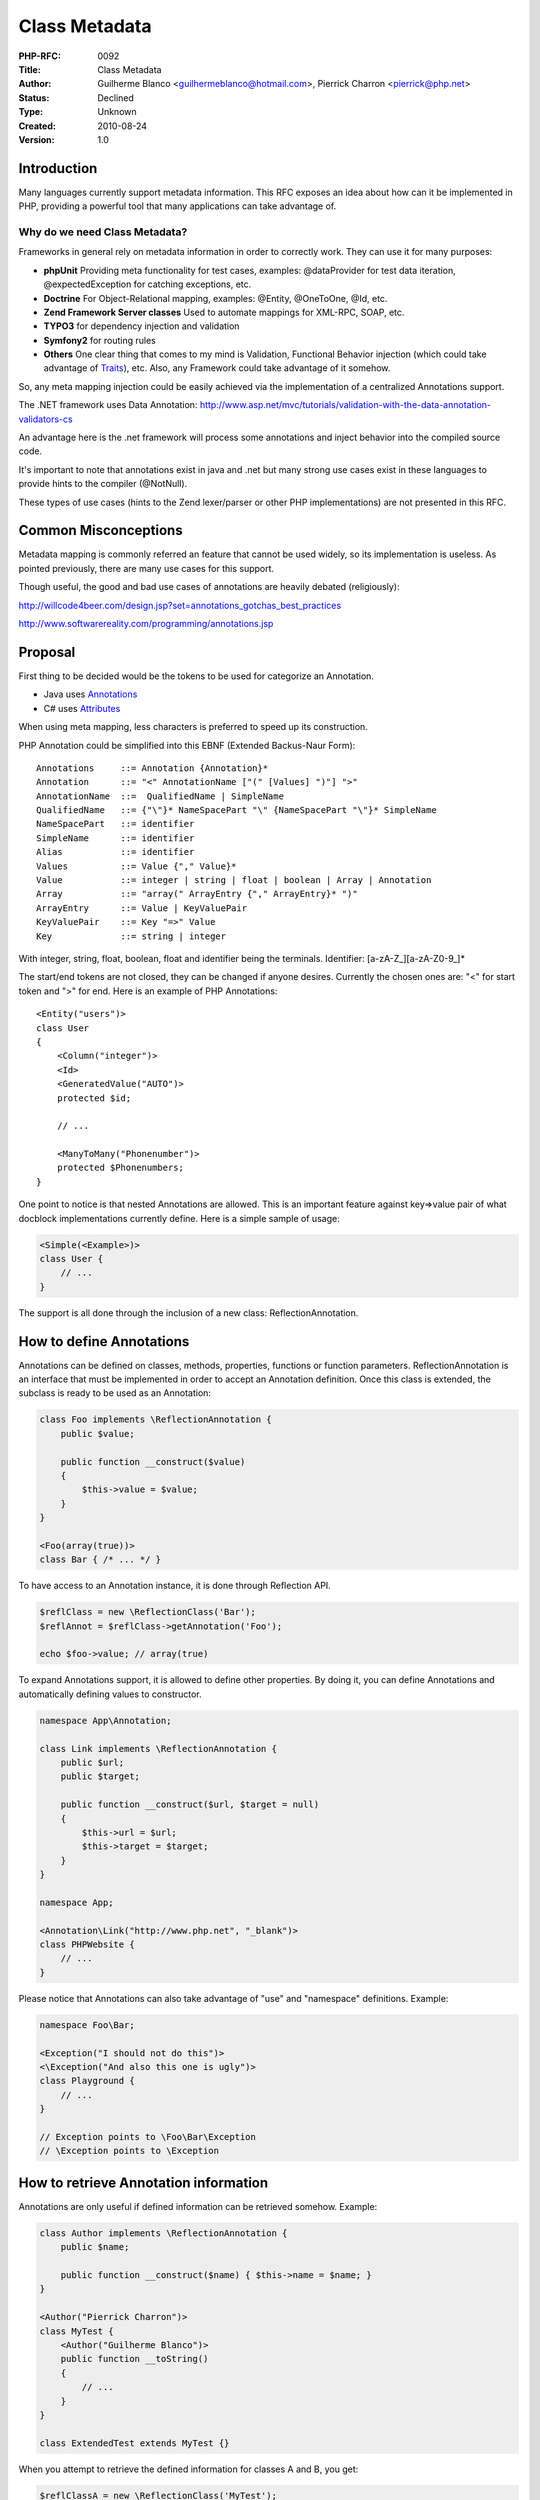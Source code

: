 Class Metadata
==============

:PHP-RFC: 0092
:Title: Class Metadata
:Author: Guilherme Blanco <guilhermeblanco@hotmail.com>, Pierrick Charron <pierrick@php.net>
:Status: Declined
:Type: Unknown
:Created: 2010-08-24
:Version: 1.0

Introduction
------------

Many languages currently support metadata information. This RFC exposes
an idea about how can it be implemented in PHP, providing a powerful
tool that many applications can take advantage of.

Why do we need Class Metadata?
~~~~~~~~~~~~~~~~~~~~~~~~~~~~~~

Frameworks in general rely on metadata information in order to correctly
work. They can use it for many purposes:

-  **phpUnit** Providing meta functionality for test cases, examples:
   @dataProvider for test data iteration, @expectedException for
   catching exceptions, etc.
-  **Doctrine** For Object-Relational mapping, examples: @Entity,
   @OneToOne, @Id, etc.
-  **Zend Framework Server classes** Used to automate mappings for
   XML-RPC, SOAP, etc.
-  **TYPO3** for dependency injection and validation
-  **Symfony2** for routing rules
-  **Others** One clear thing that comes to my mind is Validation,
   Functional Behavior injection (which could take advantage of
   `Traits </rfc/Traits>`__), etc. Also, any Framework could take
   advantage of it somehow.

So, any meta mapping injection could be easily achieved via the
implementation of a centralized Annotations support.

The .NET framework uses Data Annotation:
http://www.asp.net/mvc/tutorials/validation-with-the-data-annotation-validators-cs

An advantage here is the .net framework will process some annotations
and inject behavior into the compiled source code.

It's important to note that annotations exist in java and .net but many
strong use cases exist in these languages to provide hints to the
compiler (@NotNull).

These types of use cases (hints to the Zend lexer/parser or other PHP
implementations) are not presented in this RFC.

Common Misconceptions
---------------------

Metadata mapping is commonly referred an feature that cannot be used
widely, so its implementation is useless. As pointed previously, there
are many use cases for this support.

Though useful, the good and bad use cases of annotations are heavily
debated (religiously):

http://willcode4beer.com/design.jsp?set=annotations_gotchas_best_practices

http://www.softwarereality.com/programming/annotations.jsp

Proposal
--------

First thing to be decided would be the tokens to be used for categorize
an Annotation.

-  Java uses
   `Annotations <http://en.wikipedia.org/wiki/Java_annotation>`__
-  C# uses `Attributes <http://en.wikipedia.org/wiki/.NET_metadata>`__

When using meta mapping, less characters is preferred to speed up its
construction.

PHP Annotation could be simplified into this EBNF (Extended Backus-Naur
Form):

::

   Annotations     ::= Annotation {Annotation}*
   Annotation      ::= "<" AnnotationName ["(" [Values] ")"] ">"
   AnnotationName  ::=  QualifiedName | SimpleName
   QualifiedName   ::= {"\"}* NameSpacePart "\" {NameSpacePart "\"}* SimpleName
   NameSpacePart   ::= identifier
   SimpleName      ::= identifier
   Alias           ::= identifier
   Values          ::= Value {"," Value}*
   Value           ::= integer | string | float | boolean | Array | Annotation
   Array           ::= "array(" ArrayEntry {"," ArrayEntry}* ")"
   ArrayEntry      ::= Value | KeyValuePair
   KeyValuePair    ::= Key "=>" Value
   Key             ::= string | integer

With integer, string, float, boolean, float and identifier being the
terminals. Identifier: [a-zA-Z_][a-zA-Z0-9_]\*

The start/end tokens are not closed, they can be changed if anyone
desires. Currently the chosen ones are: "<" for start token and ">" for
end. Here is an example of PHP Annotations:

::

   <Entity("users")>
   class User
   {
       <Column("integer")>
       <Id>
       <GeneratedValue("AUTO")>
       protected $id;

       // ...

       <ManyToMany("Phonenumber")>
       protected $Phonenumbers;
   }

One point to notice is that nested Annotations are allowed. This is an
important feature against key=>value pair of what docblock
implementations currently define. Here is a simple sample of usage:

.. code:: php

   <Simple(<Example>)>
   class User {
       // ...
   }

The support is all done through the inclusion of a new class:
ReflectionAnnotation.

How to define Annotations
-------------------------

Annotations can be defined on classes, methods, properties, functions or
function parameters. ReflectionAnnotation is an interface that must be
implemented in order to accept an Annotation definition. Once this class
is extended, the subclass is ready to be used as an Annotation:

.. code:: php

   class Foo implements \ReflectionAnnotation {
       public $value;

       public function __construct($value)
       {
           $this->value = $value;
       }
   }

   <Foo(array(true))>
   class Bar { /* ... */ }

To have access to an Annotation instance, it is done through Reflection
API.

.. code:: php

   $reflClass = new \ReflectionClass('Bar');
   $reflAnnot = $reflClass->getAnnotation('Foo');

   echo $foo->value; // array(true)

To expand Annotations support, it is allowed to define other properties.
By doing it, you can define Annotations and automatically defining
values to constructor.

.. code:: php

   namespace App\Annotation;

   class Link implements \ReflectionAnnotation {
       public $url;
       public $target;
       
       public function __construct($url, $target = null)
       {
           $this->url = $url;
           $this->target = $target;
       }
   }

   namespace App;

   <Annotation\Link("http://www.php.net", "_blank")>
   class PHPWebsite {
       // ...
   }

Please notice that Annotations can also take advantage of "use" and
"namespace" definitions. Example:

.. code:: php

   namespace Foo\Bar;

   <Exception("I should not do this")>
   <\Exception("And also this one is ugly")>
   class Playground {
       // ...
   }

   // Exception points to \Foo\Bar\Exception
   // \Exception points to \Exception

How to retrieve Annotation information
--------------------------------------

Annotations are only useful if defined information can be retrieved
somehow. Example:

.. code:: php

   class Author implements \ReflectionAnnotation {
       public $name;
       
       public function __construct($name) { $this->name = $name; }
   }

   <Author("Pierrick Charron")>
   class MyTest {
       <Author("Guilherme Blanco")>
       public function __toString()
       {
           // ...
       }
   }

   class ExtendedTest extends MyTest {}

When you attempt to retrieve the defined information for classes A and
B, you get:

.. code:: php

   $reflClassA = new \ReflectionClass('MyTest');
   var_dump($reflClassA->getAnnotations());
   /*
   array(1) {
     ["Author"]=>
     object(Author)#%d (1) {
       ["name"]=> string (16) "Pierrick Charron"
     }
   }
   */

   $reflMethodToString = $reflClassA->getMethod('__toString');
   var_dump($reflMethodToString->getAnnotations());
   /*
   array(1) {
     ["Author"]=>
     object(Author)#%d (1) {
       ["name"]=> string (16) "Guilherme Blanco"
     }
   }
   */

   $reflClassB = new \ReflectionClass('ExtendedTest');
   var_dump($reflClassB->getAnnotations());
   /*
   array(0) {
   }
   */

Please notice that multiple instantiation of same Annotation is left
intentionally for discussion. It could be supported. Also, the
inheritance of Annotations is left for discussion too. This can be done
by 2 different approaches:

-  Using an Annotation at the top of ReflectionAnnotation definition.
   This was it was working on first patch.
-  Using a different interface to be implemented. This was another
   approach that we considered, but left for discussion.

Another available method is to retrieve an specific Annotation:
\`getAnnotation($name)`, which may return the matched Annotation or null
if not found.

At the level of a single code element (property, class, method...),
you'll always get one single instance of a given annotation. This means
that if you call getAnnotation multiple times on the same element,
you'll always get the same instance.

Basically, these are the extended methods in Reflection API, written in
raw PHP:

.. code:: php

   interface ReflectionAnnotation {
   }

   class ReflectionFunction {
       // ...

       public function getAnnotations();
       public function getAnnotation($name);
       public function hasAnnotation($name);
   }

   class ReflectionClass {
       // ...

       public function getAnnotations();
       public function getAnnotation($name);
       public function hasAnnotation($name);
   }

   class ReflectionProperty {
       // ...

       public function getAnnotations();
       public function getAnnotation($name);
       public function hasAnnotation($name);
   }

   class ReflectionMethod {
       // ...

       public function getAnnotations();
       public function getAnnotation($name);
       public function hasAnnotation($name);
   }

   class ReflectionParameter {
       // ...

       public function getAnnotations();
       public function getAnnotation($name);
       public function hasAnnotation($name);
   }

BC breaks
---------

::

    * Creates one additional classes named "ReflectionAnnotation" that may break existing code.
    * None otherwise (no new keywords)

To be discussed
---------------

-  Possible usage of "annotation" as keyword instead of an abstract
   class.
-  Tokens for start/end. Currently it's "<" and ">".
-  Nested Annotation declaration: <Foo(<Bar>)> or <Foo(new Bar)> (this
   changes the EBNF if any change is agreed). Currently the supported
   one is: <Foo(<Bar>)>
-  Multiple instantiations of Annotation classes on a same block.
-  Inheritance of classes/properties/method and Annotations
   declarations.

Patch
-----

Patch : http://www.adoy.net/php/Annotations-v3.diff

Tests : http://www.adoy.net/php/Annotations-v3-tests.diff

Changelog
---------

-  2010-05-26 guilhermeblanco Initial RFC creation.
-  2010-08-24 guilhermeblanco Updated for a real doable support
-  2010-08-24 pierrick Add the patch
-  2011-05-09 guilhermeblanco Updated patch with recent compatibility.
   Previous patch removed. New one should be added shortly.

Additional Metadata
-------------------

:Original Authors: Guilherme Blanco guilhermeblanco@hotmail.com, Pierrick Charron pierrick@php.net
:Slug: annotations
:Wiki URL: https://wiki.php.net/rfc/annotations
